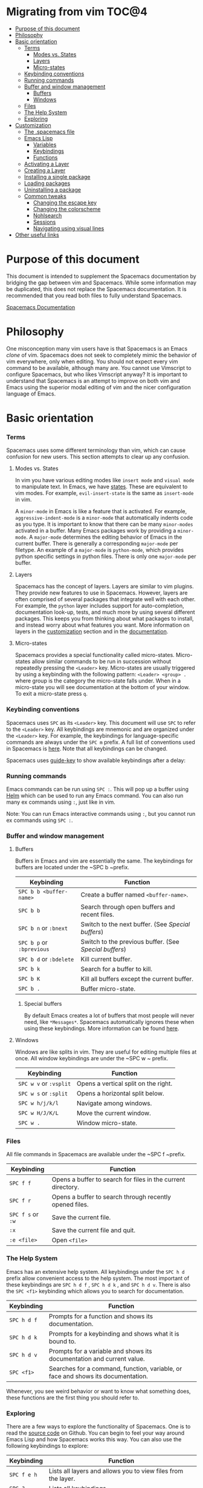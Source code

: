 * Migrating from vim                                                    :TOC@4:
 - [[#purpose-of-this-document][Purpose of this document]]
 - [[#philosophy][Philosophy]]
 - [[#basic-orientation][Basic orientation]]
         - [[#terms][Terms]]
             - [[#modes-vs-states][Modes vs. States]]
             - [[#layers][Layers]]
             - [[#micro-states][Micro-states]]
         - [[#keybinding-conventions][Keybinding conventions]]
         - [[#running-commands][Running commands]]
         - [[#buffer-and-window-management][Buffer and window management]]
             - [[#buffers][Buffers]]
             - [[#windows][Windows]]
         - [[#files][Files]]
         - [[#the-help-system][The Help System]]
         - [[#exploring][Exploring]]
 - [[#customization][Customization]]
     - [[#the-spacemacs-file][The .spacemacs file]]
     - [[#emacs-lisp][Emacs Lisp]]
         - [[#variables][Variables]]
         - [[#keybindings][Keybindings]]
         - [[#functions][Functions]]
     - [[#activating-a-layer][Activating a Layer]]
     - [[#creating-a-layer][Creating a Layer]]
     - [[#installing-a-single-package][Installing a single package]]
     - [[#loading-packages][Loading packages]]
     - [[#uninstalling-a-package][Uninstalling a package]]
     - [[#common-tweaks][Common tweaks]]
         - [[#changing-the-escape-key][Changing the escape key]]
         - [[#changing-the-colorscheme][Changing the colorscheme]]
         - [[#nohlsearch][Nohlsearch]]
         - [[#sessions][Sessions]]
         - [[#navigating-using-visual-lines][Navigating using visual lines]]
 - [[#other-useful-links][Other useful links]]

* Purpose of this document
This document is intended to supplement the Spacemacs documentation by bridging
the gap between vim and Spacemacs. While some information may be duplicated,
this does not replace the Spacemacs documentation. It is recommended that you
read both files to fully understand Spacemacs.

[[file:DOCUMENTATION.md][Spacemacs Documentation]]

* Philosophy
 One misconception many vim users have is that Spacemacs is an Emacs /clone/ of
 vim. Spacemacs does not seek to completely mimic the behavior of vim
 everywhere, only when editing. You should not expect every vim command to be
 available, although many are. You cannot use Vimscript to configure Spacemacs,
 but who likes Vimscript anyway? It is important to understand that Spacemacs is
 an attempt to improve on both vim and Emacs using the superior modal editing of
 vim and the nicer configuration language of Emacs.

* Basic orientation
*** Terms
Spacemacs uses some different terminology than vim, which can cause confusion
for new users. This section attempts to clear up any confusion.

**** Modes vs. States
In vim you have various editing modes like =insert mode= and =visual mode= to
manipulate text. In Emacs, we have [[./DOCUMENTATION.md#states][states]]. These are equivalent to vim modes.
For example, =evil-insert-state= is the same as =insert-mode= in vim.

A =minor-mode= in Emacs is like a feature that is activated. For example,
=aggressive-indent-mode= is a =minor-mode= that automatically indents code as you
type. It is important to know that there can be many =minor-modes= activated in a
buffer. Many Emacs packages work by providing a =minor-mode=. A =major-mode=
determines the editing behavior of Emacs in the current buffer. There is
generally a corresponding =major-mode= per filetype. An example of a =major-mode= is
=python-mode=, which provides python specific settings in python files. There is
only one =major-mode= per buffer.

**** Layers
Spacemacs has the concept of layers. Layers are similar to vim plugins. They
provide new features to use in Spacemacs. However, layers are often comprised of
several packages that integrate well with each other. For example, the =python=
layer includes support for auto-completion, documentation look-up, tests, and
much more by using several different packages. This keeps you from thinking
about what packages to install, and instead worry about what features you want.
More information on layers in the [[./VIMUSERS.md#customization][customization]] section and in the
[[./DOCUMENTATION.md#configuration-layers][documentation]].

**** Micro-states
Spacemacs provides a special functionality called micro-states. Micro-states
allow similar commands to be run in succession without repeatedly pressing the
~<Leader>~ key. Micro-states are usually triggered by using a keybinding with the
following pattern: ~<Leader> <group> .~ where group is the category the
micro-state falls under. When in a micro-state you will see documentation at the
bottom of your window. To exit a micro-state press ~q~.

#+CAPTION: Microstate Documentation Window

[[https://cloud.githubusercontent.com/assets/6396431/7580784/d4716352-f816-11e4-896d-ffcb71220151.png]]

*** Keybinding conventions
Spacemacs uses ~SPC~ as its ~<Leader>~ key. This document will use ~SPC~ to refer to
the ~<Leader>~ key. All keybindings are mnemonic and are organized under the
~<Leader>~ key. For example, the keybindings for language-specific commands are
always under the ~SPC m~ prefix. A full list of conventions used in Spacemacs is
[[./CONVENTIONS.md][here]]. Note that all keybindings can be changed.

Spacemacs uses [[https://github.com/kai2nenobu/guide-key][guide-key]] to show available keybindings after a delay:

#+CAPTION: Guide Key

[[https://cloud.githubusercontent.com/assets/6396431/7556069/b8dbfcd4-f6fd-11e4-8bdc-31c19611e7f3.png]]

*** Running commands
Emacs commands can be run using ~SPC :~. This will pop up a buffer using [[https://github.com/emacs-helm/helm][Helm]]
which can be used to run any Emacs command. You can also run many ex commands
using ~:~, just like in vim.

Note: You can run Emacs interactive commands using ~:~, but you cannot run ex
commands using ~SPC :~.

*** Buffer and window management
**** Buffers
Buffers in Emacs and vim are essentially the same. The keybindings for buffers
are located under the ~SPC b ~prefix.

| Keybinding            | Function                                             |
|-----------------------+------------------------------------------------------|
| ~SPC b b <buffer-name>~ | Create a buffer named =<buffer-name>=.                 |
| ~SPC b b~               | Search through open buffers and recent files.        |
| ~SPC b n~ or ~:bnext~     | Switch to the next buffer. (See [[*Special%20buffers][Special buffers]])     |
| ~SPC b p~ or ~:bprevious~ | Switch to the previous buffer. (See [[*Special%20buffers][Special buffers]]) |
| ~SPC b d~ or ~:bdelete~   | Kill current buffer.                                 |
| ~SPC b k~               | Search for a buffer to kill.                         |
| ~SPC b K~               | Kill all buffers except the current buffer.          |
| ~SPC b .~               | Buffer micro-state.                                  |

***** Special buffers
By default Emacs creates a lot of buffers that most people will never need, like
=*Messages*=. Spacemacs automatically ignores these when using these
keybindings. More information can be found
[[./DOCUMENTATION.md#special-buffers][here]].

**** Windows
Windows are like splits in vim. They are useful for editing multiple files at
once. All window keybindings are under the ~SPC w ~
prefix.

| Keybinding         | Function                             |
|--------------------+--------------------------------------|
| ~SPC w v~ or ~:vsplit~ | Opens a vertical split on the right. |
| ~SPC w s~ or ~:split~  | Opens a horizontal split below.      |
| ~SPC w h/j/k/l~      | Navigate among windows.              |
| ~SPC w H/J/K/L~      | Move the current window.             |
| ~SPC w .~            | Window micro-state.                  |

*** Files
All file commands in Spacemacs are available under the ~SPC f ~prefix.

| Keybinding    | Function                                                     |
|---------------+--------------------------------------------------------------|
| ~SPC f f~       | Opens a buffer to search for files in the current directory. |
| ~SPC f r~       | Opens a buffer to search through recently opened files.      |
| ~SPC f s~ or ~:w~ | Save the current file.                                       |
| ~:x~            | Save the current file and quit.                              |
| ~:e <file>~     | Open =<file>=                                                  |

*** The Help System
Emacs has an extensive help system. All keybindings under the ~SPC h d~ prefix
allow convenient access to the help system. The most important of these
keybindings are ~SPC h d f~ , ~SPC h d k~ , and ~SPC h d v~. There is also the 
~SPC <f1>~ keybinding which allows you to search for documentation.

| Keybinding | Function                                                                         |
|------------+----------------------------------------------------------------------------------|
| ~SPC h d f~  | Prompts for a function and shows its documentation.                              |
| ~SPC h d k~  | Prompts for a keybinding and shows what it is bound to.                          |
| ~SPC h d v~  | Prompts for a variable and shows its documentation and current value.            |
| ~SPC <f1>~   | Searches for a command, function, variable, or face and shows its documentation. |

Whenever, you see weird behavior or want to know what something does, these
functions are the first thing you should refer to.

*** Exploring
There are a few ways to explore the functionality of Spacemacs. One is to read
the [[https://github.com/syl20bnr/spacemacs][source code]] on Github. You can begin to feel your way around Emacs Lisp and
how Spacemacs works this way. You can also use the following keybindings to
explore:

| Keybinding | Function                                                      |
|------------+---------------------------------------------------------------|
| ~SPC f e h~  | Lists all layers and allows you to view files from the layer. |
| ~SPC ?~      | Lists all keybindings.                                        |

* Customization
** The .spacemacs file
When you first start spacemacs, you will be prompted to choose an editing style.
If you are reading this, you likely want to choose the vim style. A =.spacemacs=
file will be created with the appropriate style selected. Most trivial
configuration will go in this file.

There are three top-level function in the file: =dotspacemacs/layers=,
=dotspacemacs/init=, and =dotspacemacs/config=. The =dotspacemacs/layers=
function exist only to enable and disable layers and packages. The
=dotspacemacs/init= function is run before anything else during startup and
contains many Spacemacs settings. You will almost never need to touch this
function except to change default Spacemacs settings. The =dotspacemacs/config=
function is the one you will use the most. This is where you define any user
configuration.

| Keybinding | Function                                                               |
|------------+------------------------------------------------------------------------|
| ~SPC f e d~  | Open your =.spacemacs=                                                   |
| ~SPC f e D~  | Update your =.spacemacs= manually using a diff with the default template |

** Emacs Lisp
This section introduces a few emacs lisp functions that are needed to configure
Spacemacs. For a more detailed look at the language, see [[http://learnxinyminutes.com/docs/elisp/][this]] link. If you
really want to learn everything there is about emacs lisp, use the info page
found at ~SPC h i elisp RET~ .

*** Variables
Setting variables is the most common way to customize the behavior of Spacemacs.
The syntax is simple:

#+begin_src emacs-lisp
  (setq variable value) ; Syntax
  ;; Setting varibles example
  (setq variable1 t   ; True
        variable2 nil ; False
        variable3 '("A" "list" "of" "things"))
#+end_src

*** Keybindings
Defining keybindings is something that almost everyone will want to do. The
built-in =define-key= function is the best way to do that.

#+begin_src emacs-lisp
  (define-key map new-keybinding function) ; Syntax
  ;; Map H to go to the previous buffer in normal mode
  (define-key evil-normal-state-map (kbd "H") 'spacemacs/previous-useful-buffer)
  ;; Mapping keybinding to another keybinding
  (define-key evil-normal-state-map (kbd "H") (kbd "^")) ; H goes to beginning of the line
#+end_src

The map is the keymap you want to bind the key in. Most of the time you will use
=evil-<state-name>-state-map=. These correspond to different =evil-mode= states.
For example, using =evil-insert-state-map= maps the keybinding in insert mode.

To map ~<Leader>~ keybindings, use the
=evil-leader/set-key= function.

#+begin_src emacs-lisp
  (evil-leader/set-key key function) ; Syntax
  ;; Map killing a buffer to <Leader> b c
  (evil-leader/set-key
    "bc" 'kill-this-buffer)
  ;; Map opening a link to <Leader> o l only in org-mode
  (evil-leader/set-key-for-mode 'org-mode
    "ol" 'org-open-at-point)
#+end_src

*** Functions
You may occasionally want to define a function to do a more complex
customization. The syntax is simple:

#+begin_src emacs-lisp
  (defun func-name (arg1 arg2)
    "docstring"
    ;; Body
    )

  ;; Calling a function
  (func-name arg1 arg1)
#+end_src

Here is an example of a function that is useful in real life:

#+begin_src emacs-lisp
  ;; By default, spacemacs does not show snippets in the autocomplete popup
  ;; This snippet enables the display of snippets in the popup
  (defun autocomplete-show-snippets ()
    "Show snippets in autocomplete popup."
    (let ((backend (car company-backends)))
      (unless (listp backend)
        (setcar company-backends `(,backend :with company-yasnippet company-files)))))

  ;; See http://www.gnu.org/software/emacs/manual/html_node/emacs/Hooks.html
  ;; for what this line means
  (add-hook 'after-change-major-mode-hook 'autocomplete-show-snippets)
#+end_src

** Activating a Layer
As said in the terms section, layers provide an easy way to add features.
Activating a layer is done in the =.spacemacs= file. In the file search for the
=dotspacemacs-configuration-layers= variable. By default, it should look like
this:

#+begin_src emacs-lisp
  (defun dotspacemacs/layers ()
    (setq-default
     ;; ...
     dotspacemacs-configuration-layers '(;; auto-completion
                                         ;; better-defaults
                                         emacs-lisp
                                         ;; (git :variables
                                         ;;      git-gutter-use-fringe t)
                                         ;; markdown
                                         ;; org
                                         ;; syntax-checking)))
#+end_src

You can uncomment these suggested layers by deleting the semi-colons for a nice
out-of-the-box experience. To add a layer, add its name to the list and restart
Emacs or press ~SPC f e R~ . To view all layers and
their documentation use ~SPC f e h~ .

** Creating a Layer
To group configuration or when configuration doesn't fit well in your =.spacemacs=
file, you can create a configuration layer. Spacemacs provides a builtin command
to generate the layer boilerplate: ~SPC :configuration-layer/create-layer~ . This
generates a folder that looks like this:

#+BEGIN_EXAMPLE
    [layer-name]
      |__ [extensions]*
      | |__ [example-mode-1]
      | |     ...
      | |__ [example-mode-n]
      |__ config.el*
      |__ extensions.el
      |__ funcs.el*
      |__ keybindings.el*
      |__ packages.el

    [] = directory
    *not created by the command
#+END_EXAMPLE

The =packages.el= file contains a list of packages that you can install in the
variable =<layer-name>-packages=. Any package that is available on the [[http:melpa.org][MELPA]]
repository can be added to the list. You can also exclude packages by adding
them to =<layer-name>-excluded-packages=. Each package requires a function to
initialize it. The function /must/ be named with this pattern:
=<layer-name>/init-<package-name>=. This function contains configuration for the
package. It would look like this:

#+begin_src emacs-lisp
  (setq layer-name-packages '(example-package))
  (defun layer-name/init-example-package ()
    ;; Configuration for example-package goes here
    )
#+end_src

If something is not available on MELPA, you must use an extension. Extension
configuration is done in the =extensions.el= file. Each extension must be placed
in its own folder inside the =extensions= folder. Extensions can be declared using
the =<layer-name>-<pre/post>-extensions= variables. =pre= extensions are loaded
before the packages and =post= extensions are loaded after. The name of the
extension is the name of the folder it is in. Using the above example structure,
the extensions would be activated like so:

#+begin_src emacs-lisp
  (setq layer-name-pre-extensions '())
  (setq layer-name-post-extensions '(example-mode-1 example-mode-n))
#+end_src

Notice the matching folder and extension names.

Extensions also require an =init= function to be used. They use the same naming
pattern as packages.

Make sure you [[*Activating%20a%20Layer][add]] your layer to your =.dotspacemacs= file and restart to
activate it.
** Installing a single package
Sometimes creating a layer is a bit overkill. Maybe you just want one package
and don't want to maintain a whole layer. Spacemacs provides a variable in the
=dotspacemacs/init= function in =.spacemacs= called
=dotspacemacs-additional-packages=. Just add a package name to the list and it
will be installed when you restart. Loading the package is covered in the next
[[*Loading%20packages][section.]]

** Loading packages
Ever wonder how Spacemacs can load over a 100 packages in just a few seconds?
Such low loading times must require some kind of unreadable black magic that no
one can understand. Thanks to [[https://github.com/jwiegley/use-package][use-package]], this is not true. It is a package
that allows easy lazy-loading and configuration of packages. Here are the basics
to using it:

#+begin_src emacs-lisp
  ;; Basic form of use-package declaration. The :defer t tells use-package to
  ;; try to lazy load the package.
  (use-package package-name
    :defer t)

  ;; The :init section is run before the package loads The :config section is
  ;; run after the package loads
  (use-package package-name
    :defer t
    :init
    (progn
      ;; Change some variables
      (setq variable1 t variable2 nil)
      ;; Define a function
      (defun foo () (message "%s" "Hello, World!")))
    :config
    (progn
      ;; Calling a function that is defined when the package loads
      (function-defined-when-package-loads)))
#+end_src

This is just a very basic overview of =use-package=. There are many other ways
to control how a package loads using it that aren't covered here.
** Uninstalling a package
Spacemacs provides a variable in the =dotspacemacs/init= function in
=.spacemacs= called =dotspacemacs-excluded-packages=. Just add a package name
to the list and it will be uninstalled when you restart.

** Common tweaks
This section is for things many will want to change. All of these settings go in
the =dotspacemacs/config= function in your =.spacemacs= unless otherwise noted.

*** Changing the escape key
Spacemacs uses =[[https://github.com/syl20bnr/evil-escape][evil-escape]]= to allow escaping from many =major-modes= with one
keybinding. You can customize the variable in your =dotspacemacs/init= like
this:

#+begin_src emacs-lisp
  (defun dotspacemacs/init ()
    ;; ...
    ;; Set escape keybinding to "jk"
    (setq-default evil-escape-key-sequence "jk"))
#+end_src

This is one of the few variables that must be set in =dotspacemacs/init=. More
documentation is found in the =evil-escape= README.

*** Changing the colorscheme
The =.spacemacs= file contains the =dotspacemacs-themes= variable in the
=dotspacemacs/init= function. This is a list of themes that can be cycled
through with the ~SPC T n~ keybinding. The first
theme in the list is the one that is loaded at startup. Here is an example:

#+begin_src emacs-lisp
  (defun dotspacemacs/init
      ;; Darktooth theme is the default theme
      ;; Each theme is automatically installed.
      ;; Note that we drop the -theme from the package name.
      ;; Ex. darktooth-theme -> darktooth
      (setq-default dotspacemacs-themes '(darktooth
                                          soothe
                                          gotham)))
#+end_src


All installed themes can be listed and chosen using the ~SPC T h~ keybinding.

*** Nohlsearch
Spacemacs emulates the default vim behavior which highlights search results even
when you are not navigating between them. You can use ~SPC s c~ or ~:nohlsearch~ to
disable search result highlighting.

To disable the result highlighting when it is not needed anymore automatically,
you can [[*Uninstalling%20a%20package][uninstall]] the =evil-search-highlight-persist= package.

*** Sessions
Spacemacs does not automatically restore your windows and buffers when you
reopen it. If you use vim sessions regularly you may want to add
=(desktop-save-mode t)= to you =dotspacemacs/config= in your =.spacemacs= to get
this functionality. You will then be able to load the saved session using
~SPC : desktop-read ~. The location of the desktop
file can be set with the variable =desktop-dirname=. To automatically load a
session, add =(desktop-read)= to your =.spacemacs=.

*** Navigating using visual lines
Spacemacs uses the vim default of navigating by actual lines, even if they are
wrapped. If you want ~j~ and ~k~ to behave like ~g j~ and ~g k~, add this to your
=.spacemacs=:

#+begin_src emacs-lisp
(define-key evil-normal-state-map (kbd "j") 'evil-next-visual-line)
(define-key evil-normal-state-map (kbd "k") 'evil-previous-visual-line)
#+end_src

* Other useful links
- [[https://www.gnu.org/software/emacs/manual/emacs.html][Emacs Manual]]
- [[file:DOCUMENTATION.md][Spacemacs Documentation]]
- [[http://ian.mccowan.space/2015/04/07/Spacemacs/][Spacemacs: A Vimmer's Emacs Prerequisites]]
    - Note: The article refers to ~SPC b s~
      as the keybinding to switch buffers. It is ~SPC b b~
- [[http://thume.ca/howto/2015/03/07/configuring-spacemacs-a-tutorial/][Configuring Spacemacs: A Tutorial]]
- [[http://juanjoalvarez.net/es/detail/2014/sep/19/vim-emacsevil-chaotic-migration-guide/][From Vim to Emacs+Evil chaotic migration guide]]
